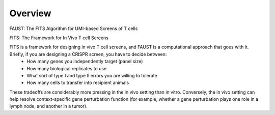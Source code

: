 
========
Overview
========

.. figure:: https://upload.wikimedia.org/wikipedia/commons/4/40/Jean_Paul_Laurens_-_Dr._Fausto.jpg
   :alt: Hmm, surely one of these genes does SOMETHING... 

FAUST:  The FITS Algorithm for UMI-based Screens of T cells

FITS:  The Framework for In Vivo T cell Screens

FITS is a framework for designing in vivo T cell screens, and FAUST is a computational approach that goes with it. Briefly, if you are designing a CRISPR screen, you have to decide between:
  - How many genes you independently target (panel size)
  - How many biological replicates to use
  - What sort of type I and type II errors you are willing to tolerate
  - How many cells to transfer into recipient animals

These tradeoffs are considerably more pressing in the in vivo setting than in vitro. Conversely, the in vivo setting can help resolve context-specific gene perturbation function (for example, whether a gene perturbation plays one role in a lymph node, and another in a tumor). 

